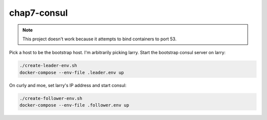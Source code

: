 chap7-consul
============

.. NOTE:: This project doesn't work because it attempts to bind containers to port 53.

Pick a host to be the bootstrap host. I'm arbitrarily picking larry. Start the bootstrap consul
server on larry:

.. code:: bash

    ./create-leader-env.sh
    docker-compose --env-file .leader.env up

On curly and moe, set larry's IP address and start consul:

.. code:: bash

    ./create-follower-env.sh
    docker-compose --env-file .follower.env up
